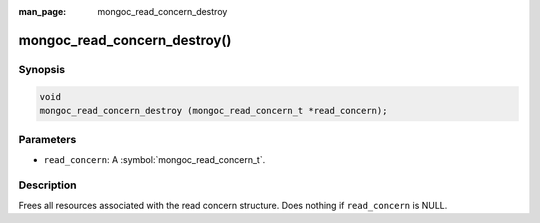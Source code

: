 :man_page: mongoc_read_concern_destroy

mongoc_read_concern_destroy()
=============================

Synopsis
--------

.. code-block:: c

  void
  mongoc_read_concern_destroy (mongoc_read_concern_t *read_concern);

Parameters
----------

* ``read_concern``: A :symbol:`mongoc_read_concern_t`.

Description
-----------

Frees all resources associated with the read concern structure. Does nothing if ``read_concern`` is NULL.
